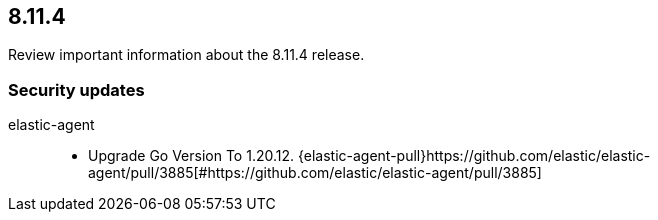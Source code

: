 // begin 8.11.4 relnotes

[[release-notes-8.11.4]]
==  8.11.4

Review important information about the  8.11.4 release.

[discrete]
[[security-updates-8.11.4]]
=== Security updates


elastic-agent::

* Upgrade Go Version To 1.20.12. {elastic-agent-pull}https://github.com/elastic/elastic-agent/pull/3885[#https://github.com/elastic/elastic-agent/pull/3885] 















// end 8.11.4 relnotes
